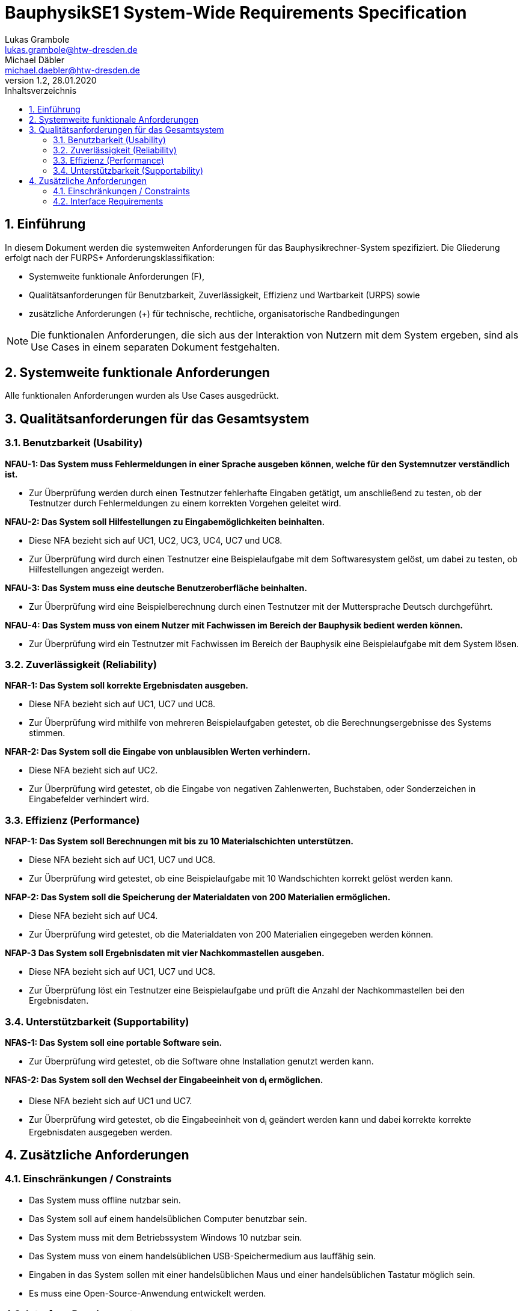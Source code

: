 = BauphysikSE1 System-Wide Requirements Specification
Lukas Grambole <lukas.grambole@htw-dresden.de>; Michael Däbler <michael.daebler@htw-dresden.de>
1.2, 28.01.2020
:toc: 
:toc-title: Inhaltsverzeichnis
:sectnums:
:icons: font

== Einführung
In diesem Dokument werden die systemweiten Anforderungen für das Bauphysikrechner-System spezifiziert. Die Gliederung erfolgt nach der FURPS+ Anforderungsklassifikation:

* Systemweite funktionale Anforderungen (F),
* Qualitätsanforderungen für Benutzbarkeit, Zuverlässigkeit, Effizienz und Wartbarkeit (URPS) sowie 
* zusätzliche Anforderungen (+) für technische, rechtliche, organisatorische Randbedingungen

NOTE: Die funktionalen Anforderungen, die sich aus der Interaktion von Nutzern mit dem System ergeben, sind als Use Cases in einem separaten Dokument festgehalten.

== Systemweite funktionale Anforderungen
Alle funktionalen Anforderungen wurden als Use Cases ausgedrückt.
//Angabe von system-weiten funktionalen Anforderungen, die nicht als Use Cases ausgedrückt werden können. Beispiele sind Drucken, Berichte, Authentifizierung, Änderungsverfolgung (Auditing), zeitgesteuerte Aktivitäten (Scheduling), Sicherheit / Maßnahmen zum Datenschutz

== Qualitätsanforderungen für das Gesamtsystem

//Qualitätsanforderungen repräsentieren das "URPS" im FURPS+ zu Klassifikation von Anforderungen
 
=== Benutzbarkeit (Usability)
*NFAU-1: Das System muss Fehlermeldungen in einer Sprache ausgeben können, welche für den Systemnutzer verständlich ist.*

* Zur Überprüfung werden durch einen Testnutzer fehlerhafte Eingaben getätigt, um anschließend zu testen, ob der Testnutzer durch Fehlermeldungen zu einem korrekten Vorgehen geleitet wird.

*NFAU-2: Das System soll Hilfestellungen zu Eingabemöglichkeiten beinhalten.*

* Diese NFA bezieht sich auf UC1, UC2, UC3, UC4, UC7 und UC8.

* Zur Überprüfung wird durch einen Testnutzer eine Beispielaufgabe mit dem Softwaresystem gelöst, um dabei zu testen, ob Hilfestellungen angezeigt werden.

*NFAU-3: Das System muss eine deutsche Benutzeroberfläche beinhalten.*

* Zur Überprüfung wird eine Beispielberechnung durch einen Testnutzer mit der Muttersprache Deutsch durchgeführt.

*NFAU-4: Das System muss von einem Nutzer mit Fachwissen im Bereich der Bauphysik bedient werden können.* 

* Zur Überprüfung wird ein Testnutzer mit Fachwissen im Bereich der Bauphysik eine Beispielaufgabe mit dem System lösen.

//Beschreiben Sie Anforderungen für Eigenschaften wie einfache Bedienung, einfaches Erlenern, Standards für die Benutzerfreunlichkeit, Lokalisierung (landesspezifische Anpassungen von Sprache, Datumsformaten, Währungen usw.) 

=== Zuverlässigkeit (Reliability)

*NFAR-1: Das System soll korrekte Ergebnisdaten ausgeben.*

* Diese NFA bezieht sich auf UC1, UC7 und UC8.

* Zur Überprüfung wird mithilfe von mehreren Beispielaufgaben getestet, ob die Berechnungsergebnisse des Systems stimmen.

*NFAR-2: Das System soll die Eingabe von unblausiblen Werten verhindern.*

* Diese NFA bezieht sich auf UC2.

* Zur Überprüfung wird getestet, ob die Eingabe von negativen Zahlenwerten, Buchstaben, oder Sonderzeichen in Eingabefelder verhindert wird. 



//Reliability includes the product and/or system's ability to keep running under stress and adverse conditions. Specify requirements for reliability acceptance levels, and how they will be measured and evaluated. Suggested topics are availability, frequency of severity of failures and recoverability.

=== Effizienz (Performance)
*NFAP-1: Das System soll Berechnungen mit bis zu 10 Materialschichten unterstützen.*

* Diese NFA bezieht sich auf UC1, UC7 und UC8.

* Zur Überprüfung wird getestet, ob eine Beispielaufgabe mit 10 Wandschichten korrekt gelöst werden kann.

*NFAP-2: Das System soll die Speicherung der Materialdaten von 200 Materialien ermöglichen.*

* Diese NFA bezieht sich auf UC4.

* Zur Überprüfung wird getestet, ob die Materialdaten von 200 Materialien eingegeben werden können.

*NFAP-3 Das System soll Ergebnisdaten mit vier Nachkommastellen ausgeben.*

* Diese NFA bezieht sich auf UC1, UC7 und UC8.

* Zur Überprüfung löst ein Testnutzer eine Beispielaufgabe und prüft die Anzahl der Nachkommastellen bei den Ergebnisdaten.

//The performance characteristics of the system should be outlined in this section. Examples are response time, throughput, capacity and startup or shutdown times.

=== Unterstützbarkeit (Supportability)
*NFAS-1: Das System soll eine portable Software sein.*

* Zur Überprüfung wird getestet, ob die Software ohne Installation genutzt werden kann.

*NFAS-2: Das System soll den Wechsel der Eingabeeinheit von d~i~ ermöglichen.*

* Diese NFA bezieht sich auf UC1 und UC7.

* Zur Überprüfung wird getestet, ob die Eingabeeinheit von d~i~ geändert werden kann und dabei korrekte korrekte Ergebnisdaten ausgegeben werden.


//This section indicates any requirements that will enhance the supportability or maintainability of the system being built, including adaptability and upgrading, compatibility, configurability, scalability and requirements regarding system installation, level of support and maintenance.

== Zusätzliche Anforderungen
=== Einschränkungen / Constraints
//Angaben ergänzen, nicht relevante Unterpunkte streichen oder auskommentieren
* Das System muss offline nutzbar sein.
* Das System soll auf einem handelsüblichen Computer benutzbar sein.
* Das System muss mit dem Betriebssystem Windows 10 nutzbar sein.
* Das System muss von einem handelsüblichen USB-Speichermedium aus lauffähig sein.
* Eingaben in das System sollen mit einer handelsüblichen Maus und einer handelsüblichen Tastatur möglich sein.
* Es muss eine Open-Source-Anwendung entwickelt werden.

=== Interface Requirements
//Angaben ergänzen, nicht relevante Unterpunkte streichen oder auskommentieren
* Das System soll bekannte Symbole verwenden. Das bedeutet, dass zum Beispiel ein Drucker als Symbol für die Druckfunktion verwendet werden soll.
* Das System soll für verschiedene Bildschirmgrößen nutzbar sein.
* Hinweistexte zu Eingabefeldern sollen ausgeblendet werden können.

//=== Rechtliche Anforderungen
//Angaben ergänzen, nicht relevante Unterpunkte streichen oder auskommentieren

// Hinweis: zum Beispiel "diese Anforderung bezieht sich auf den UC 12"
// Ergänzungen folgen